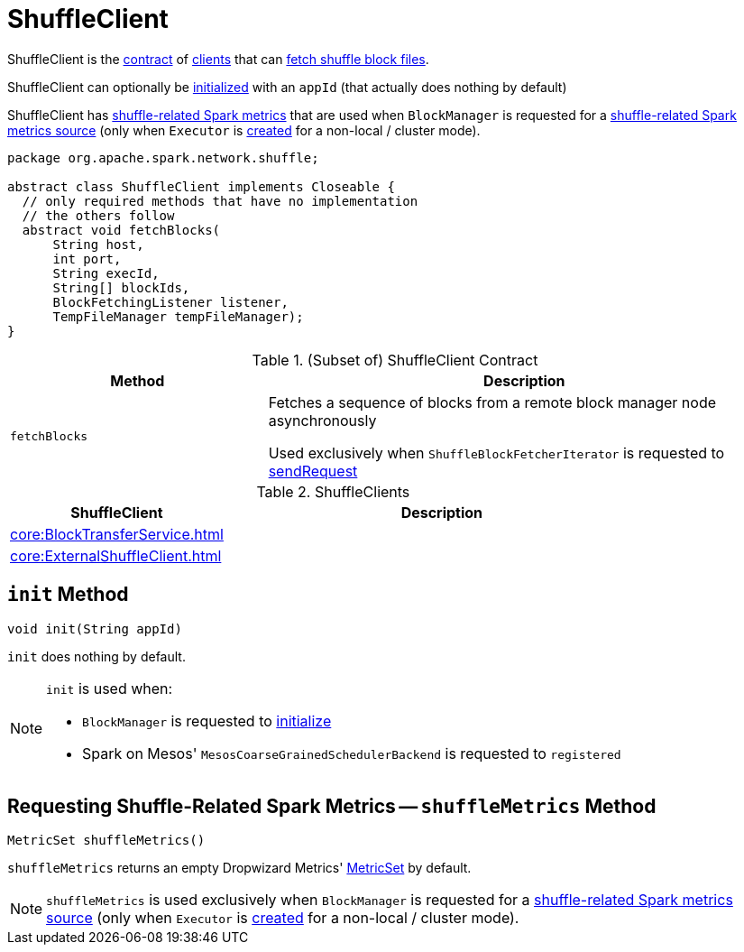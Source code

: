 = ShuffleClient

ShuffleClient is the <<contract, contract>> of <<implementations, clients>> that can <<fetchBlocks, fetch shuffle block files>>.

ShuffleClient can optionally be <<init, initialized>> with an `appId` (that actually does nothing by default)

ShuffleClient has <<shuffleMetrics, shuffle-related Spark metrics>> that are used when `BlockManager` is requested for a xref:storage:BlockManager.adoc#shuffleMetricsSource[shuffle-related Spark metrics source] (only when `Executor` is xref:core:Executor.adoc#creating-instance[created] for a non-local / cluster mode).

[[contract]]
[source, java]
----
package org.apache.spark.network.shuffle;

abstract class ShuffleClient implements Closeable {
  // only required methods that have no implementation
  // the others follow
  abstract void fetchBlocks(
      String host,
      int port,
      String execId,
      String[] blockIds,
      BlockFetchingListener listener,
      TempFileManager tempFileManager);
}
----

.(Subset of) ShuffleClient Contract
[cols="1,2",options="header",width="100%"]
|===
| Method
| Description

| `fetchBlocks`
| [[fetchBlocks]] Fetches a sequence of blocks from a remote block manager node asynchronously

Used exclusively when `ShuffleBlockFetcherIterator` is requested to xref:storage:ShuffleBlockFetcherIterator.adoc#sendRequest[sendRequest]
|===

[[implementations]]
.ShuffleClients
[cols="1,2",options="header",width="100%"]
|===
| ShuffleClient
| Description

| xref:core:BlockTransferService.adoc[]
| [[BlockTransferService]]

| xref:core:ExternalShuffleClient.adoc[]
| [[ExternalShuffleClient]]
|===

== [[init]] `init` Method

[source, java]
----
void init(String appId)
----

`init` does nothing by default.

[NOTE]
====
`init` is used when:

* `BlockManager` is requested to xref:storage:BlockManager.adoc#initialize[initialize]

* Spark on Mesos' `MesosCoarseGrainedSchedulerBackend` is requested to `registered`
====

== [[shuffleMetrics]] Requesting Shuffle-Related Spark Metrics -- `shuffleMetrics` Method

[source, java]
----
MetricSet shuffleMetrics()
----

`shuffleMetrics` returns an empty Dropwizard Metrics' https://metrics.dropwizard.io/3.1.0/apidocs/com/codahale/metrics/MetricSet.html[MetricSet] by default.

NOTE: `shuffleMetrics` is used exclusively when `BlockManager` is requested for a xref:storage:BlockManager.adoc#shuffleMetricsSource[shuffle-related Spark metrics source] (only when `Executor` is xref:core:Executor.adoc#creating-instance[created] for a non-local / cluster mode).
